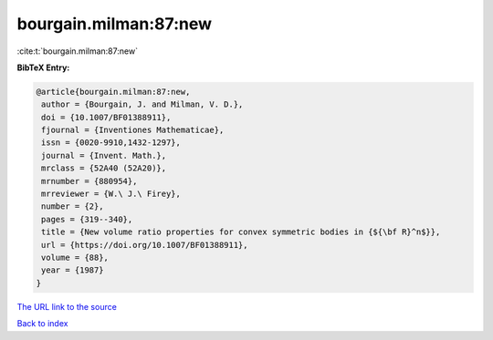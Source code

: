 bourgain.milman:87:new
======================

:cite:t:`bourgain.milman:87:new`

**BibTeX Entry:**

.. code-block:: bibtex

   @article{bourgain.milman:87:new,
    author = {Bourgain, J. and Milman, V. D.},
    doi = {10.1007/BF01388911},
    fjournal = {Inventiones Mathematicae},
    issn = {0020-9910,1432-1297},
    journal = {Invent. Math.},
    mrclass = {52A40 (52A20)},
    mrnumber = {880954},
    mrreviewer = {W.\ J.\ Firey},
    number = {2},
    pages = {319--340},
    title = {New volume ratio properties for convex symmetric bodies in {${\bf R}^n$}},
    url = {https://doi.org/10.1007/BF01388911},
    volume = {88},
    year = {1987}
   }
`The URL link to the source <ttps://doi.org/10.1007/BF01388911}>`_


`Back to index <../By-Cite-Keys.html>`_
